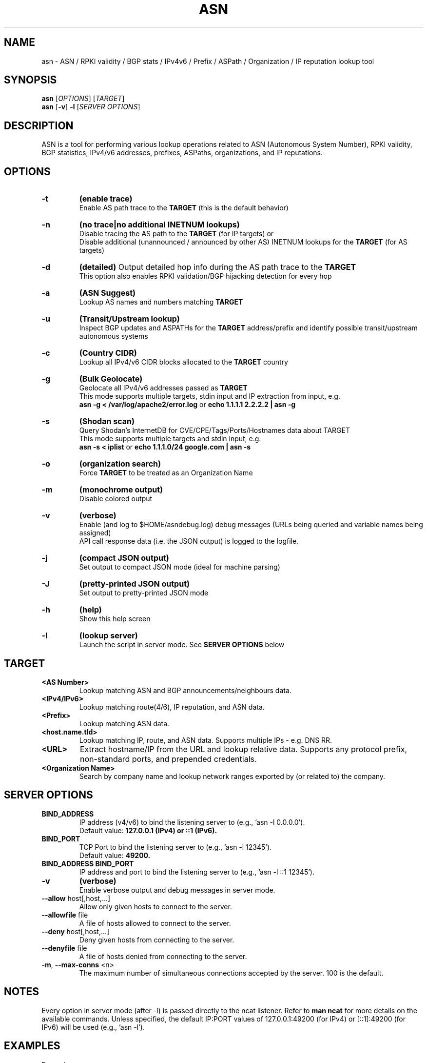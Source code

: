 .TH ASN 1 "July 2024" "0.77.0" "User Commands"
.SH NAME
asn \- ASN / RPKI validity / BGP stats / IPv4v6 / Prefix / ASPath / Organization / IP reputation lookup tool
.SH SYNOPSIS
.B asn
[\fIOPTIONS\fR] [\fITARGET\fR]
.br
.B asn
[\fB-v\fR] \fB-l\fR [\fISERVER OPTIONS\fR]
.SH DESCRIPTION
ASN is a tool for performing various lookup operations related to ASN (Autonomous System Number), RPKI validity, BGP statistics, IPv4/v6 addresses, prefixes, ASPaths, organizations, and IP reputations.
.SH OPTIONS
.TP
\fB-t\fR
.B (enable trace)
.br
Enable AS path trace to the
.B TARGET
(this is the default behavior)
.TP
\fB-n\fR
.B (no trace|no additional INETNUM lookups)
.br
Disable tracing the AS path to the
.B TARGET
(for IP targets) or
.br
Disable additional (unannounced / announced by other AS) INETNUM lookups for the
.B TARGET
(for AS targets)
.TP
\fB-d\fR
.B (detailed)
Output detailed hop info during the AS path trace to the
.B TARGET
.br
This option also enables RPKI validation/BGP hijacking detection for every hop
.TP
\fB-a\fR
.B (ASN Suggest)
.br
Lookup AS names and numbers matching
.B TARGET
.TP
\fB-u\fR
.B (Transit/Upstream lookup)
.br
Inspect BGP updates and ASPATHs for the
.B TARGET
address/prefix and identify possible transit/upstream autonomous systems
.TP
\fB-c\fR
.B (Country CIDR)
.br
Lookup all IPv4/v6 CIDR blocks allocated to the
.B TARGET
country
.TP
\fB-g\fR
.B (Bulk Geolocate)
.br
Geolocate all IPv4/v6 addresses passed as
.B TARGET
.br
This mode supports multiple targets, stdin input and IP extraction from input, e.g.
.br
.B asn -g < /var/log/apache2/error.log
or
.B echo 1.1.1.1 2.2.2.2 | asn -g
.TP
\fB-s\fR
.B (Shodan scan)
.br
Query Shodan's InternetDB for CVE/CPE/Tags/Ports/Hostnames data about TARGET
.br
This mode supports multiple targets and stdin input, e.g.
.br
.B asn -s < iplist
or
.B echo 1.1.1.0/24 google.com | asn -s
.TP
\fB-o\fR
.B (organization search)
.br
Force
.B TARGET
to be treated as an Organization Name
.TP
\fB-m\fR
.B (monochrome output)
.br
Disable colored output
.TP
\fB-v\fR
.B (verbose)
.br
Enable (and log to $HOME/asndebug.log) debug messages (URLs being queried and variable names being assigned)
.br
API call response data (i.e. the JSON output) is logged to the logfile.
.TP
\fB-j\fR
.B (compact JSON output)
.br
Set output to compact JSON mode (ideal for machine parsing)
.TP
\fB-J\fR
.B (pretty-printed JSON output)
.br
Set output to pretty-printed JSON mode
.TP
\fB-h\fR
.B (help)
.br
Show this help screen
.TP
\fB-l\fR
.B (lookup server)
.br
Launch the script in server mode. See
.B SERVER OPTIONS
below
.SH TARGET
.TP
\fB<AS Number>\fR
Lookup matching ASN and BGP announcements/neighbours data.
.TP
\fB<IPv4/IPv6>\fR
Lookup matching route(4/6), IP reputation, and ASN data.
.TP
\fB<Prefix>\fR
Lookup matching ASN data.
.TP
\fB<host.name.tld>\fR
Lookup matching IP, route, and ASN data. Supports multiple IPs - e.g. DNS RR.
.TP
\fB<URL>\fR
Extract hostname/IP from the URL and lookup relative data. Supports any protocol prefix, non-standard ports, and prepended credentials.
.TP
\fB<Organization Name>\fR
Search by company name and lookup network ranges exported by (or related to) the company.
.SH SERVER OPTIONS
.TP
\fB\&BIND_ADDRESS\fR
IP address (v4/v6) to bind the listening server to (e.g., 'asn -l 0.0.0.0').
.br
Default value:
.B 127.0.0.1 (IPv4) or ::1 (IPv6).
.TP
\fB\&BIND_PORT\fR
TCP Port to bind the listening server to (e.g., 'asn -l 12345').
.br
Default value:
.B 49200.
.TP
\fB\&BIND_ADDRESS BIND_PORT\fR
IP address and port to bind the listening server to (e.g., 'asn -l ::1 12345').
.TP
.B \fB-v\fR
.B (verbose)
.br
Enable verbose output and debug messages in server mode.
.TP
.B \fB--allow\fR host[,host,...]
Allow only given hosts to connect to the server.
.TP
.B \fB--allowfile\fR file
A file of hosts allowed to connect to the server.
.TP
.B \fB--deny\fR host[,host,...]
Deny given hosts from connecting to the server.
.TP
.B \fB--denyfile\fR file
A file of hosts denied from connecting to the server.
.TP
.B \fB-m\fR, \fB--max-conns\fR <n>
The maximum number of simultaneous connections accepted by the server. 100 is the default.
.SH NOTES
Every option in server mode (after -l) is passed directly to the ncat listener. Refer to
.B man ncat
for more details on the available commands. Unless specified, the default IP:PORT values of 127.0.0.1:49200 (for IPv4) or [::1]:49200 (for IPv6) will be used (e.g., 'asn -l').
.SH EXAMPLES
Example server usage:
.PP
.B asn -l
(starts server on default IP(v4/v6):PORT)
.PP
.B asn -l 0.0.0.0 --allow 192.168.0.0/24,192.168.1.0/24,192.168.2.245
(binds to all available IPv4 interfaces on the default port, allowing only connections from the three specified subnets)
.PP
.B asn -l :: 2222 --allow 2001:DB8::/32
(binds to all available IPv6 interfaces on port 2222, allowing only connections from the specified prefix)
.PP
.B asn -v -l 0.0.0.0 --allowfile "~/goodips.txt" -m 5
(verbose mode, bind to all IPv4 interfaces, use an allowfile with allowed addresses, accept a maximum of 5 concurrent connections)
.SH "SEE ALSO"
To file a bug report or feature request, please open an issue on the project homepage:
.B https://github.com/nitefood/asn
.SH "AUTHOR"
Project author: nitefood
.B <nitefood0@gmail.com>
.PP
This manpage was created by Marcos Rodrigues de Carvalho (aka oday)
.B <marcosrcarvalho42@gmail.com>

